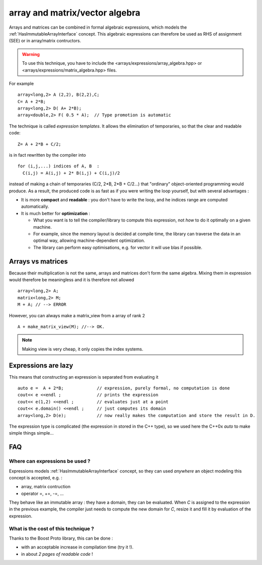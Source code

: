
.. highlight:: c

array and matrix/vector algebra 
=======================================================

Arrays and matrices can be combined in formal algebraic expressions, which models the :ref:`HasImmutableArrayInterface` concept.
This algebraic expressions can therefore be used as RHS of assignment (SEE) or in array/matrix contructors.

.. warning::
   To use this technique, you have to include the <arrays/expressions/array_algebra.hpp> or <arrays/expressions/matrix_algebra.hpp> 
   files.

For example ::
  
   array<long,2> A (2,2), B(2,2),C;
   C= A + 2*B;
   array<long,2> D( A+ 2*B);
   array<double,2> F( 0.5 * A);  // Type promotion is automatic

The technique is called `expression templates`. It allows the elimination of temporaries, so that the clear 
and readable code::

   Z= A + 2*B + C/2;

is in fact rewritten by the compiler into ::
 
   for (i,j,...) indices of A, B  : 
     C(i,j) = A(i,j) + 2* B(i,j) + C(i,j)/2

instead of making a chain of temporaries (C/2, 2*B, 2*B + C/2...) that "ordinary" object-oriented programming would produce.
As a result, the produced code is as fast as if you were writing the loop yourself,
but with several advantages : 

* It is more **compact** and **readable** : you don't have to write the loop, and he indices range are computed automatically.
* It is much better for **optimization** : 
  
  * What you want is to tell the compiler/library to compute this expression, not *how* to do it optimally on a given machine.
  * For example, since the memory layout is decided at compile time, the library can traverse the data
    in an optimal way, allowing machine-dependent optimization.
  * The library can perform easy optimisations, e.g. for vector it will use blas if possible.
  
Arrays vs matrices
----------------------

Because their multiplication is not the same, arrays and matrices don't form the same algebra.
Mixing them in expression  would therefore be meaningless and it is therefore not allowed ::

   array<long,2> A;
   matrix<long,2> M;
   M + A; // --> ERROR

However, you can always make a matrix_view from a array of rank 2 ::
  
   A + make_matrix_view(M); //--> OK.

.. note::

   Making view is very cheap, it only copies the index systems. 

Expressions are lazy
---------------------------

This means that constructing an expression is separated from evaluating it ::

   auto e =  A + 2*B;             // expression, purely formal, no computation is done
   cout<< e <<endl ;              // prints the expression
   cout<< e(1,2) <<endl ;         // evaluates just at a point
   cout<< e.domain() <<endl ;     // just computes its domain
   array<long,2> D(e);            // now really makes the computation and store the result in D.

The expression type is complicated (the expression in stored in the C++ type), so we used here 
the C++0x `auto` to make simple things simple...
  
FAQ
----------

Where can expressions be used ?
^^^^^^^^^^^^^^^^^^^^^^^^^^^^^^^^^^^^^^^

Expressions models :ref:`HasImmutableArrayInterface` concept, so they can used *anywhere* 
an object modeling this concept is accepted, e.g. : 

* array, matrix contruction
* operator =, +=, -=, ...

They behave like an immutable array : they have a domain, they can be evaluated.
When `C` is assigned to the expression in the previous example, 
the compiler just needs to compute the new domain for `C`, resize it and fill it by evaluation of the expression.

What is the cost of this technique ?
^^^^^^^^^^^^^^^^^^^^^^^^^^^^^^^^^^^^^^^

Thanks to the Boost Proto library, this can be done :

* with an acceptable increase in compilation time (try it !).
* in about *2 pages of readable code* !

